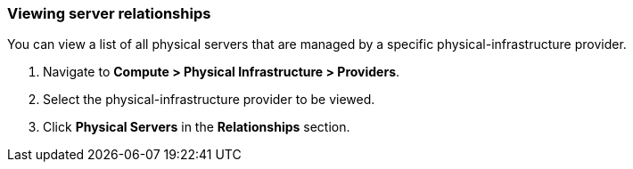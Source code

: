 === Viewing server relationships

You can view a list of all physical servers that are managed by a specific physical-infrastructure provider. 

. Navigate to *Compute > Physical Infrastructure > Providers*.

. Select the physical-infrastructure provider to be viewed.

. Click *Physical Servers* in the *Relationships* section.
